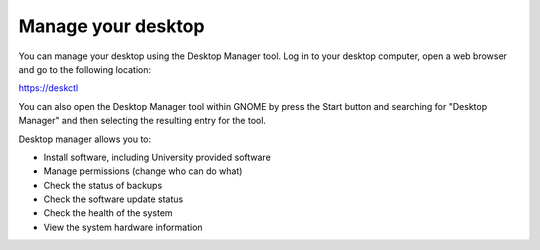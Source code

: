 Manage your desktop
===================

You can manage your desktop using the Desktop Manager tool. Log in to your 
desktop computer, open a web browser and go to the following location:

`https://deskctl <https://deskctl/>`_ 

You can also open the Desktop Manager tool within GNOME by press the Start 
button and searching for "Desktop Manager" and then selecting the resulting
entry for the tool.

Desktop manager allows you to:

* Install software, including University provided software
* Manage permissions (change who can do what)
* Check the status of backups
* Check the software update status
* Check the health of the system
* View the system hardware information
